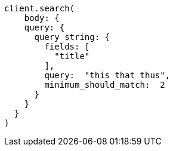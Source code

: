 [source, ruby]
----
client.search(
    body: {
    query: {
      query_string: {
        fields: [
          "title"
        ],
        query:  "this that thus",
        minimum_should_match:  2
      }
    }
  }
)
----
